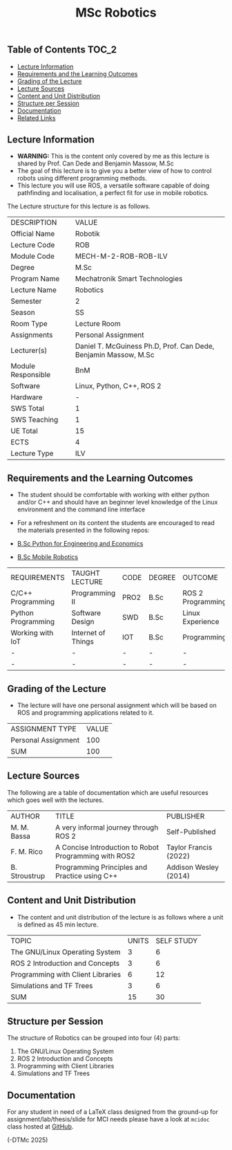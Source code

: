 #+title: MSc Robotics

** Table of Contents :TOC_2:
  - [[#lecture-information][Lecture Information]]
  - [[#requirements-and-the-learning-outcomes][Requirements and the Learning Outcomes]]
  - [[#grading-of-the-lecture][Grading of the Lecture]]
  - [[#lecture-sources][Lecture Sources]]
  - [[#content-and-unit-distribution][Content and Unit Distribution]]
  - [[#structure-per-session][Structure per Session]]
  - [[#documentation][Documentation]]
  - [[#related-links][Related Links]]

** Lecture Information

- *WARNING:* This is the content only covered by me as this lecture is shared by
  Prof. Can Dede and Benjamin Massow, M.Sc
- The goal of this lecture is to give you a better view of how to control robots
  using different programming methods.
- This lecture you will use ROS, a versatile software capable of doing
  pathfinding and localisation, a perfect fit for use in mobile robotics.

The Lecture structure for this lecture is as follows.

| DESCRIPTION        | VALUE                                                           |
| Official Name      | Robotik                                                         |
| Lecture Code       | ROB                                                             |
| Module Code        | MECH-M-2-ROB-ROB-ILV                                            |
| Degree             | M.Sc                                                            |
| Program Name       | Mechatronik Smart Technologies                                  |
| Lecture Name       | Robotics                                                        |
| Semester           | 2                                                               |
| Season             | SS                                                              |
| Room Type          | Lecture Room                                                    |
| Assignments        | Personal Assignment                                             |
| Lecturer(s)        | Daniel T. McGuiness Ph.D, Prof. Can Dede, Benjamin Massow, M.Sc |
| Module Responsible | BnM                                                             |
| Software           | Linux, Python, C++, ROS 2                                       |
| Hardware           | -                                                               |
| SWS Total          | 1                                                               |
| SWS Teaching       | 1                                                               |
| UE Total           | 15                                                              |
| ECTS               | 4                                                               |
| Lecture Type       | ILV                                                             |

** Requirements and the Learning Outcomes

- The student should be comfortable with working with either python
  and/or C++ and should have an beginner level knowledge of the Linux
  environment and the command line interface

- For a refreshment on its content the students are encouraged to read the
  materials presented in the following repos:

- [[https://github.com/dTmC0945/L-MCI-BSc-Python-for-Engineering-and-Economics][B.Sc Python for Engineering and Economics]]
- [[https://github.com/dTmC0945/L-MCI-BSc-Mobile-Robotics][B.Sc Mobile Robotics]]

| REQUIREMENTS       | TAUGHT LECTURE     | CODE | DEGREE | OUTCOME           |
| C/C++ Programming  | Programming II     | PRO2 | B.Sc   | ROS 2 Programming |
| Python Programming | Software Design    | SWD  | B.Sc   | Linux Experience  |
| Working with IoT   | Internet of Things | IOT  | B.Sc   | Programming       |
| -                  | -                  | -    | -      | -                 |
| -                  | -                  | -    | -      | -                 |

** Grading of the Lecture

- The lecture will have one  personal assignment which will be based on ROS and
  programming applications related to it.
      
| ASSIGNMENT TYPE     | VALUE |
| Personal Assignment |   100 |
| SUM                 |   100 |

** Lecture Sources

The following are a table of documentation which are useful resources which
goes well with the lectures.

| AUTHOR        | TITLE                                                 | PUBLISHER             |
| M. M. Bassa   | A very informal journey through ROS 2                 | Self-Published        |
| F. M. Rico    | A Concise Introduction to Robot Programming with ROS2 | Taylor Francis (2022) |
| B. Stroustrup | Programming Principles and Practice using C++         | Addison Wesley (2014) |

** Content and Unit Distribution

- The content and unit distribution of the lecture is as follows where a unit
  is defined as 45 min lecture.

| TOPIC                             | UNITS | SELF STUDY |
| The GNU/Linux Operating System    |     3 |          6 |
| ROS 2 Introduction and Concepts   |     3 |          6 |
| Programming with Client Libraries |     6 |         12 |
| Simulations and TF Trees          |     3 |          6 |
| SUM                               |    15 |         30 |

** Structure per Session

The structure of Robotics can be grouped into four (4) parts:

1. The GNU/Linux Operating System    
2. ROS 2 Introduction and Concepts   
3. Programming with Client Libraries 
4. Simulations and TF Trees   
  

** Documentation

For any student in need of a LaTeX class designed from the ground-up for
assignment/lab/thesis/slide for MCI needs please have a look at ~mcidoc~ class
hosted at [[https://github.com/dTmC0945/C-MCI-LaTeX-Class-mcidoc][GitHub]].

(-DTMc 2025)
